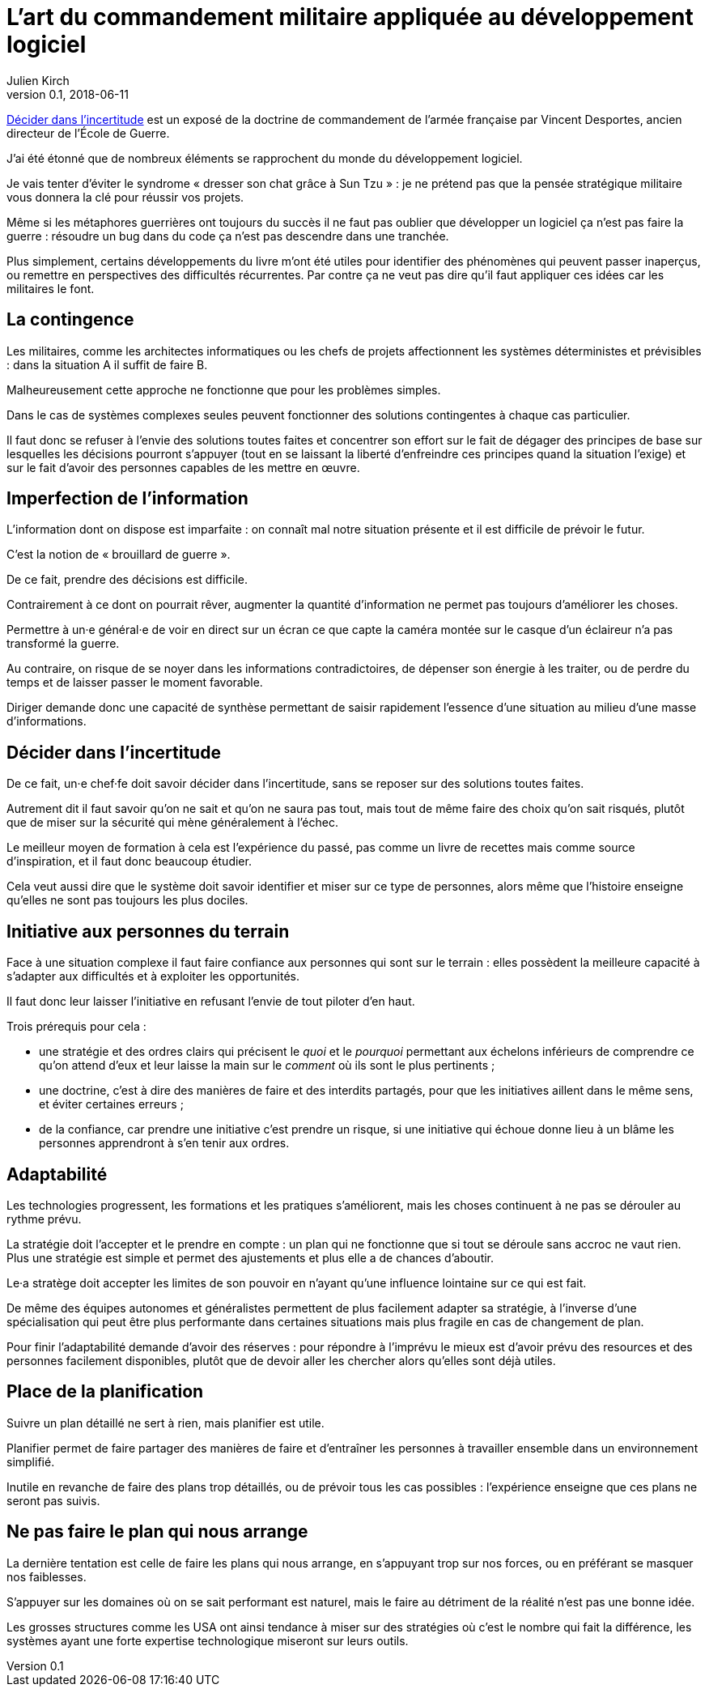 = L'art du commandement militaire appliquée au développement logiciel
Julien Kirch
v0.1, 2018-06-11
:article_lang: fr
:article_image: cover.jpg

link:https://www.economica.fr/livre-decider-dans-l-incertitude-2e-ed-avant-propos-2015-desportes-vincent,fr,4,9782717867909.cfm[Décider dans l'incertitude] est un exposé de la doctrine de commandement de l'armée française par Vincent Desportes, ancien directeur de l'École de Guerre.

J'ai été étonné que de nombreux éléments se rapprochent du monde du développement logiciel.

Je vais tenter d'éviter le syndrome « dresser son chat grâce à Sun Tzu » : je ne prétend pas que la pensée stratégique militaire vous donnera la clé pour réussir vos projets.

Même si les métaphores guerrières ont toujours du succès il ne faut pas oublier que développer un logiciel ça n'est pas faire la guerre  : résoudre un bug dans du code ça n'est pas descendre dans une tranchée.

Plus simplement, certains développements du livre m'ont été utiles pour identifier des phénomènes qui peuvent passer inaperçus, ou remettre en perspectives des difficultés récurrentes.
Par contre ça ne veut pas dire qu'il faut appliquer ces idées car les militaires le font.

== La contingence

Les militaires, comme les architectes informatiques ou les chefs de projets affectionnent les systèmes déterministes et prévisibles : dans la situation A il suffit de faire B.

Malheureusement cette approche ne fonctionne que pour les problèmes simples.

Dans le cas de systèmes complexes seules peuvent fonctionner des solutions contingentes à chaque cas particulier.

Il faut donc se refuser à l'envie des solutions toutes faites et concentrer son effort sur le fait de dégager des principes de base sur lesquelles les décisions pourront s'appuyer (tout en se laissant la liberté d'enfreindre ces principes quand la situation l'exige) et sur le fait d'avoir des personnes capables de les mettre en œuvre.

== Imperfection de l'information

L'information dont on dispose est imparfaite : on connaît mal notre situation présente et il est difficile de prévoir le futur.

C'est la notion de « brouillard de guerre ».

De ce fait, prendre des décisions est difficile.

Contrairement à ce dont on pourrait rêver, augmenter la quantité d'information ne permet pas toujours d'améliorer les choses.

Permettre à un·e général·e de voir en direct sur un écran ce que capte la caméra montée sur le casque d'un éclaireur n'a pas transformé la guerre.

Au contraire, on risque de se noyer dans les informations contradictoires, de dépenser son énergie à les traiter, ou de perdre du temps et de laisser passer le moment favorable.

Diriger demande donc une capacité de synthèse permettant de saisir rapidement l'essence d'une situation au milieu d'une masse d'informations.

== Décider dans l'incertitude

De ce fait, un·e chef·fe doit savoir décider dans l'incertitude, sans se reposer sur des solutions toutes faites.

Autrement dit il faut savoir qu'on ne sait et qu'on ne saura pas tout, mais tout de même faire des choix qu'on sait risqués, plutôt que de miser sur la sécurité qui mène généralement à l'échec.

Le meilleur moyen de formation à cela est l'expérience du passé, pas comme un livre de recettes mais comme source d'inspiration, et il faut donc beaucoup étudier.

Cela veut aussi dire que le système doit savoir identifier et miser sur ce type de personnes, alors même que l'histoire enseigne qu'elles ne sont pas toujours les plus dociles.

== Initiative aux personnes du terrain

Face à une situation complexe il faut faire confiance aux personnes qui sont sur le terrain : elles possèdent la meilleure capacité à s'adapter aux difficultés et à exploiter les opportunités.

Il faut donc leur laisser l'initiative en refusant l'envie de tout piloter d'en haut.

Trois prérequis pour cela :

* une stratégie et des ordres clairs qui précisent le _quoi_ et le _pourquoi_ permettant aux échelons inférieurs de comprendre ce qu'on attend d'eux et leur laisse la main sur le _comment_ où ils sont le plus pertinents ;
* une doctrine, c'est à dire des manières de faire et des interdits partagés, pour que les initiatives aillent dans le même sens, et éviter certaines erreurs ;
* de la confiance, car prendre une initiative c'est prendre un risque, si une initiative qui échoue donne lieu à un blâme les personnes apprendront à s'en tenir aux ordres.

== Adaptabilité

Les technologies progressent, les formations et les pratiques s'améliorent, mais les choses continuent à ne pas se dérouler au rythme prévu.

La stratégie doit l'accepter et le prendre en compte : un plan qui ne fonctionne que si tout se déroule sans accroc ne vaut rien.
Plus une stratégie est simple et permet des ajustements et plus elle a de chances d'aboutir.

Le·a stratège doit accepter les limites de son pouvoir en n'ayant qu'une influence lointaine sur ce qui est fait.

De même des équipes autonomes et généralistes permettent de plus facilement adapter sa stratégie, à l'inverse d'une spécialisation qui peut être plus performante dans certaines situations mais plus fragile en cas de changement de plan.

Pour finir l'adaptabilité demande d'avoir des réserves : pour répondre à l'imprévu le mieux est d'avoir prévu des resources et des personnes facilement disponibles, plutôt que de devoir aller les chercher alors qu'elles sont déjà utiles.

== Place de la planification

Suivre un plan détaillé ne sert à rien, mais planifier est utile.

Planifier permet de faire partager des manières de faire et d'entraîner les personnes à travailler ensemble dans un environnement simplifié.

Inutile en revanche de faire des plans trop détaillés, ou de prévoir tous les cas possibles : l'expérience enseigne que ces plans ne seront pas suivis.

== Ne pas faire le plan qui nous arrange

La dernière tentation est celle de faire les plans qui nous arrange, en s'appuyant trop sur nos forces, ou en préférant se masquer nos faiblesses.

S'appuyer sur les domaines où on se sait performant est naturel, mais le faire au détriment de la réalité n'est pas une bonne idée.

Les grosses structures comme les USA ont ainsi tendance à miser sur des stratégies où c'est le nombre qui fait la différence, les systèmes ayant une forte expertise technologique miseront sur leurs outils.
